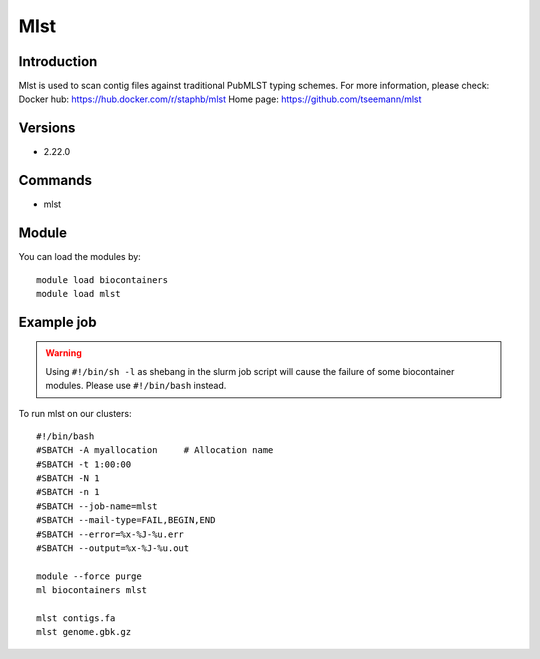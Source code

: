 .. _backbone-label:

Mlst
==============================

Introduction
~~~~~~~~
Mlst is used to scan contig files against traditional PubMLST typing schemes.
For more information, please check:
Docker hub: https://hub.docker.com/r/staphb/mlst 
Home page: https://github.com/tseemann/mlst

Versions
~~~~~~~~
- 2.22.0

Commands
~~~~~~~
- mlst

Module
~~~~~~~~
You can load the modules by::

    module load biocontainers
    module load mlst

Example job
~~~~~
.. warning::
    Using ``#!/bin/sh -l`` as shebang in the slurm job script will cause the failure of some biocontainer modules. Please use ``#!/bin/bash`` instead.

To run mlst on our clusters::

    #!/bin/bash
    #SBATCH -A myallocation     # Allocation name
    #SBATCH -t 1:00:00
    #SBATCH -N 1
    #SBATCH -n 1
    #SBATCH --job-name=mlst
    #SBATCH --mail-type=FAIL,BEGIN,END
    #SBATCH --error=%x-%J-%u.err
    #SBATCH --output=%x-%J-%u.out

    module --force purge
    ml biocontainers mlst

    mlst contigs.fa
    mlst genome.gbk.gz
